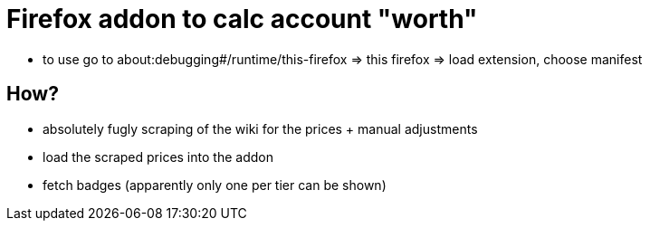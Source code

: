 = Firefox addon to calc account "worth"

- to use go to about:debugging#/runtime/this-firefox => this firefox => load extension, choose manifest

== How?

- absolutely fugly scraping of the wiki for the prices + manual adjustments
- load the scraped prices into the addon
- fetch badges (apparently only one per tier can be shown)